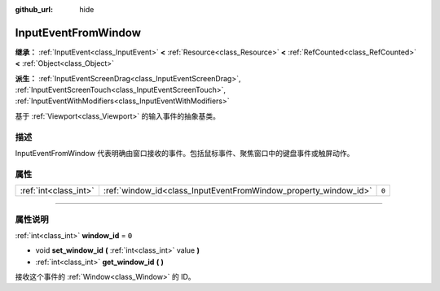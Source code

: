 :github_url: hide

.. DO NOT EDIT THIS FILE!!!
.. Generated automatically from Godot engine sources.
.. Generator: https://github.com/godotengine/godot/tree/master/doc/tools/make_rst.py.
.. XML source: https://github.com/godotengine/godot/tree/master/doc/classes/InputEventFromWindow.xml.

.. _class_InputEventFromWindow:

InputEventFromWindow
====================

**继承：** :ref:`InputEvent<class_InputEvent>` **<** :ref:`Resource<class_Resource>` **<** :ref:`RefCounted<class_RefCounted>` **<** :ref:`Object<class_Object>`

**派生：** :ref:`InputEventScreenDrag<class_InputEventScreenDrag>`, :ref:`InputEventScreenTouch<class_InputEventScreenTouch>`, :ref:`InputEventWithModifiers<class_InputEventWithModifiers>`

基于 :ref:`Viewport<class_Viewport>` 的输入事件的抽象基类。

.. rst-class:: classref-introduction-group

描述
----

InputEventFromWindow 代表明确由窗口接收的事件。包括鼠标事件、聚焦窗口中的键盘事件或触屏动作。

.. rst-class:: classref-reftable-group

属性
----

.. table::
   :widths: auto

   +-----------------------+-----------------------------------------------------------------+-------+
   | :ref:`int<class_int>` | :ref:`window_id<class_InputEventFromWindow_property_window_id>` | ``0`` |
   +-----------------------+-----------------------------------------------------------------+-------+

.. rst-class:: classref-section-separator

----

.. rst-class:: classref-descriptions-group

属性说明
--------

.. _class_InputEventFromWindow_property_window_id:

.. rst-class:: classref-property

:ref:`int<class_int>` **window_id** = ``0``

.. rst-class:: classref-property-setget

- void **set_window_id** **(** :ref:`int<class_int>` value **)**
- :ref:`int<class_int>` **get_window_id** **(** **)**

接收这个事件的 :ref:`Window<class_Window>` 的 ID。

.. |virtual| replace:: :abbr:`virtual (本方法通常需要用户覆盖才能生效。)`
.. |const| replace:: :abbr:`const (本方法没有副作用。不会修改该实例的任何成员变量。)`
.. |vararg| replace:: :abbr:`vararg (本方法除了在此处描述的参数外，还能够继续接受任意数量的参数。)`
.. |constructor| replace:: :abbr:`constructor (本方法用于构造某个类型。)`
.. |static| replace:: :abbr:`static (调用本方法无需实例，所以可以直接使用类名调用。)`
.. |operator| replace:: :abbr:`operator (本方法描述的是使用本类型作为左操作数的有效操作符。)`
.. |bitfield| replace:: :abbr:`BitField (这个值是由下列标志构成的位掩码整数。)`
